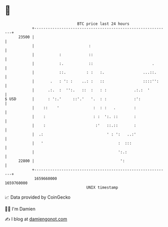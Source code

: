 * 👋

#+begin_example
                                   BTC price last 24 hours                    
               +------------------------------------------------------------+ 
         23500 |                                                            | 
               |                        :                                   | 
               |           :            ::                                  | 
               |           :.           ::                          .       | 
               |           ::.         : :   :.                 ...::.      | 
               |       .   : ': :    ..: :   ::                 ::::'':     | 
               |      .:.  :  '':.   ::  :   : :            .:.:  '         | 
   $ USD       |      : ':.'     ::'.'   '.  : :            :':             | 
               |    ::    '               :  : :   .        :               | 
               |    :                     : :  ':. ::       :               | 
               |    :                      :'   ::.::       :               | 
               |  .:                            ' : ':   ..:'               | 
               |   '                                 :  :::                 | 
               |                                     ':.:                   | 
         22800 |                                      ':                    | 
               +------------------------------------------------------------+ 
                1659660000                                        1659760000  
                                       UNIX timestamp                         
#+end_example
📈 Data provided by CoinGecko

🧑‍💻 I'm Damien

✍️ I blog at [[https://www.damiengonot.com][damiengonot.com]]
